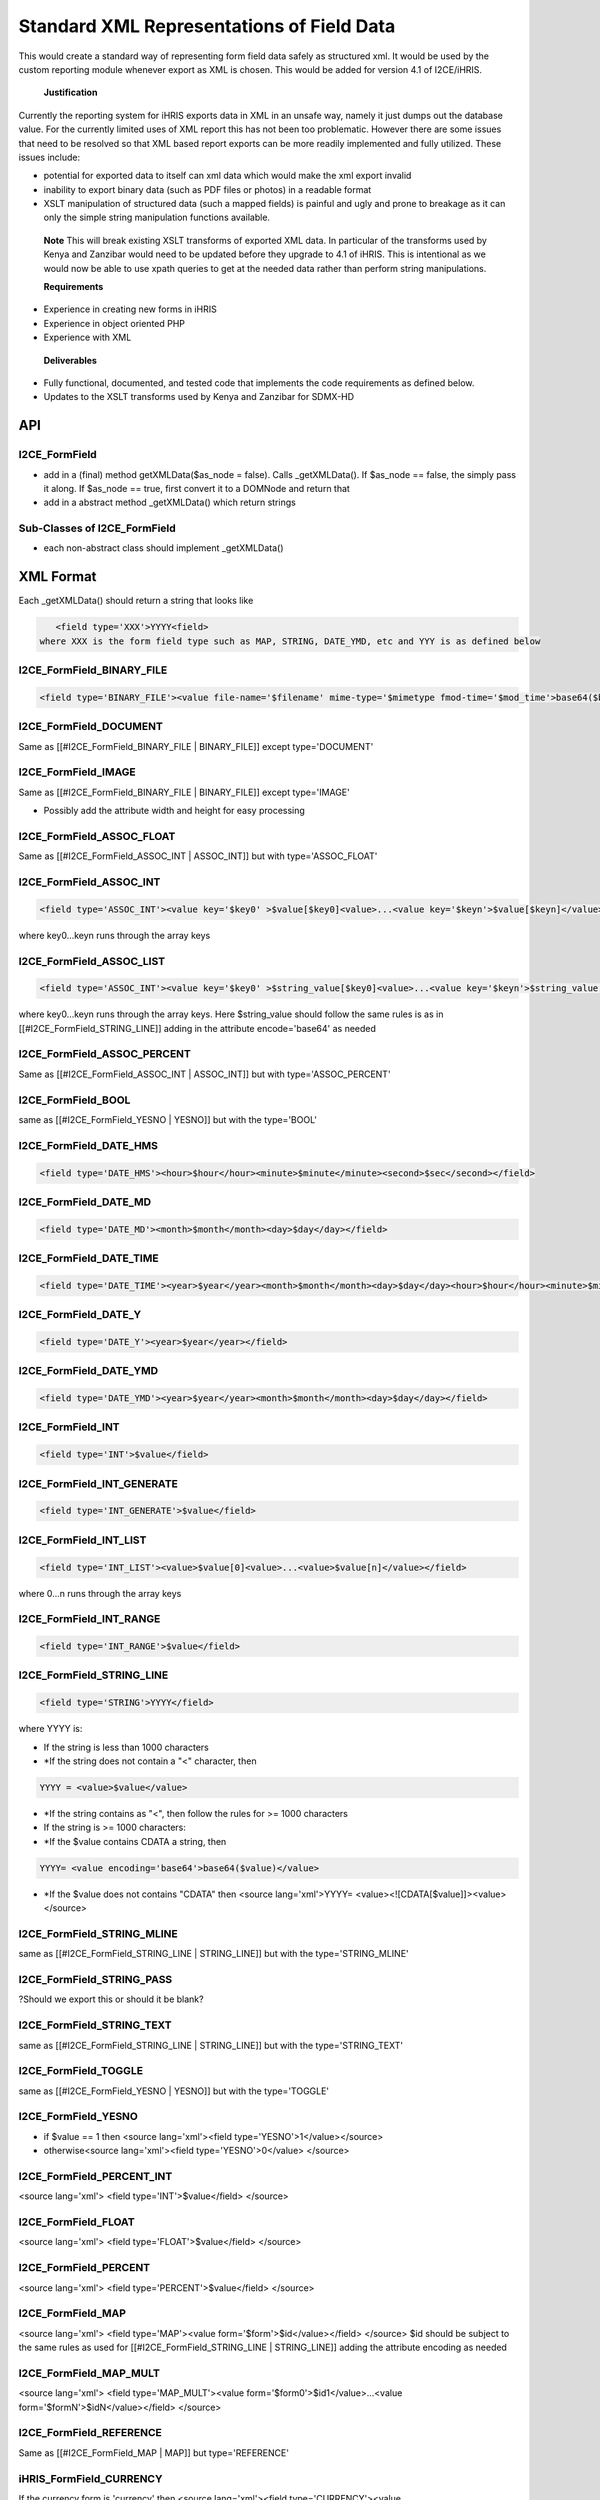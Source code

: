 Standard XML Representations of Field Data
==========================================

This would create a standard way of representing form field data safely as structured xml. It would be used by the custom reporting module whenever export as XML is chosen. This would be added for version 4.1 of I2CE/iHRIS.

 **Justification** 
Currently the reporting system for iHRIS exports data in XML in an unsafe way, namely it just dumps out the database value.  For the currently limited uses of XML report this has not been too problematic.  However there are some issues that need to be resolved so that XML based report exports can be more readily implemented and fully utilized.  These issues include:


* potential for exported data to itself can xml data which would make the xml export invalid
* inability to export binary data (such as PDF files or photos) in a readable format
* XSLT manipulation of structured data (such a mapped fields) is painful and ugly and prone to breakage as it can only the simple string manipulation functions available.


 **Note**  This will break existing XSLT transforms of exported XML data.  In particular of the transforms used by Kenya and Zanzibar would need to be updated before they upgrade to 4.1 of iHRIS.  This is intentional as we would now be able to use xpath queries to get at the needed data rather than perform string manipulations.

 **Requirements** 


* Experience in creating new forms in iHRIS
* Experience in object oriented PHP
* Experience with XML

 **Deliverables** 


* Fully functional, documented, and tested code that implements the code requirements as defined below.
* Updates to the XSLT transforms used by Kenya and Zanzibar for SDMX-HD


API
^^^

I2CE_FormField
~~~~~~~~~~~~~~


* add in a (final) method getXMLData($as_node = false).  Calls _getXMLData().  If $as_node == false, the simply pass it along.  If $as_node == true, first convert it to a DOMNode and return that
* add in a abstract method _getXMLData() which return strings

Sub-Classes of I2CE_FormField
~~~~~~~~~~~~~~~~~~~~~~~~~~~~~


* each non-abstract class should implement _getXMLData()

XML Format
^^^^^^^^^^
Each _getXMLData() should return a string that looks like 

.. code-block:: xml

    <field type='XXX'>YYYY<field>
 where XXX is the form field type such as MAP, STRING, DATE_YMD, etc and YYY is as defined below

I2CE_FormField_BINARY_FILE
~~~~~~~~~~~~~~~~~~~~~~~~~~


.. code-block:: xml

    <field type='BINARY_FILE'><value file-name='$filename' mime-type='$mimetype fmod-time='$mod_time'>base64($binary_data)></value></field>
    



I2CE_FormField_DOCUMENT
~~~~~~~~~~~~~~~~~~~~~~~
Same as [[#I2CE_FormField_BINARY_FILE | BINARY_FILE]] except type='DOCUMENT'

I2CE_FormField_IMAGE
~~~~~~~~~~~~~~~~~~~~
Same as [[#I2CE_FormField_BINARY_FILE | BINARY_FILE]] except type='IMAGE'


* Possibly add the attribute width and height for easy processing

I2CE_FormField_ASSOC_FLOAT
~~~~~~~~~~~~~~~~~~~~~~~~~~
Same as [[#I2CE_FormField_ASSOC_INT | ASSOC_INT]] but with type='ASSOC_FLOAT'

I2CE_FormField_ASSOC_INT
~~~~~~~~~~~~~~~~~~~~~~~~


.. code-block:: xml

    <field type='ASSOC_INT'><value key='$key0' >$value[$key0]<value>...<value key='$keyn'>$value[$keyn]</value></field>
    

where key0...keyn runs through the array keys

I2CE_FormField_ASSOC_LIST
~~~~~~~~~~~~~~~~~~~~~~~~~


.. code-block:: xml

    <field type='ASSOC_INT'><value key='$key0' >$string_value[$key0]<value>...<value key='$keyn'>$string_value[$keyn]</value></field>
    

where key0...keyn runs through the array keys. Here $string_value should follow the same rules is as in [[#I2CE_FormField_STRING_LINE]] adding in the attribute encode='base64' as needed

I2CE_FormField_ASSOC_PERCENT
~~~~~~~~~~~~~~~~~~~~~~~~~~~~
Same as [[#I2CE_FormField_ASSOC_INT | ASSOC_INT]] but with type='ASSOC_PERCENT'

I2CE_FormField_BOOL
~~~~~~~~~~~~~~~~~~~
same as [[#I2CE_FormField_YESNO | YESNO]] but with the type='BOOL'

I2CE_FormField_DATE_HMS
~~~~~~~~~~~~~~~~~~~~~~~


.. code-block:: xml

    <field type='DATE_HMS'><hour>$hour</hour><minute>$minute</minute><second>$sec</second></field>
    


I2CE_FormField_DATE_MD
~~~~~~~~~~~~~~~~~~~~~~


.. code-block:: xml

    <field type='DATE_MD'><month>$month</month><day>$day</day></field>
    


I2CE_FormField_DATE_TIME
~~~~~~~~~~~~~~~~~~~~~~~~


.. code-block:: xml

    <field type='DATE_TIME'><year>$year</year><month>$month</month><day>$day</day><hour>$hour</hour><minute>$minute</minute><second>$sec</second></field>
    


I2CE_FormField_DATE_Y
~~~~~~~~~~~~~~~~~~~~~


.. code-block:: xml

    <field type='DATE_Y'><year>$year</year></field>
    


I2CE_FormField_DATE_YMD
~~~~~~~~~~~~~~~~~~~~~~~


.. code-block:: xml

    <field type='DATE_YMD'><year>$year</year><month>$month</month><day>$day</day></field>
    


I2CE_FormField_INT
~~~~~~~~~~~~~~~~~~


.. code-block:: xml

    <field type='INT'>$value</field>
    


I2CE_FormField_INT_GENERATE
~~~~~~~~~~~~~~~~~~~~~~~~~~~


.. code-block:: xml

    <field type='INT_GENERATE'>$value</field>
    


I2CE_FormField_INT_LIST
~~~~~~~~~~~~~~~~~~~~~~~


.. code-block:: xml

    <field type='INT_LIST'><value>$value[0]<value>...<value>$value[n]</value></field>
    

where 0...n runs through the array keys

I2CE_FormField_INT_RANGE
~~~~~~~~~~~~~~~~~~~~~~~~


.. code-block:: xml

    <field type='INT_RANGE'>$value</field>
    



I2CE_FormField_STRING_LINE
~~~~~~~~~~~~~~~~~~~~~~~~~~


.. code-block:: xml

    <field type='STRING'>YYYY</field> 
    

where YYYY is:


* If the string is less than 1000 characters
* *If the string does not contain a "<" character, then

.. code-block:: xml

    YYYY = <value>$value</value>



* *If the string contains as "<", then follow the rules for >= 1000 characters
* If the string is >= 1000 characters:
* *If the $value contains CDATA a string, then

.. code-block:: xml

    YYYY= <value encoding='base64'>base64($value)</value> 



* *If the $value does not contains "CDATA" then  <source lang='xml'>YYYY=  <value><![CDATA[$value]]><value></source>

I2CE_FormField_STRING_MLINE
~~~~~~~~~~~~~~~~~~~~~~~~~~~
same as [[#I2CE_FormField_STRING_LINE | STRING_LINE]] but with the type='STRING_MLINE'

I2CE_FormField_STRING_PASS
~~~~~~~~~~~~~~~~~~~~~~~~~~
?Should we export this or should it be blank?


I2CE_FormField_STRING_TEXT
~~~~~~~~~~~~~~~~~~~~~~~~~~
same as [[#I2CE_FormField_STRING_LINE | STRING_LINE]] but with the type='STRING_TEXT'

I2CE_FormField_TOGGLE
~~~~~~~~~~~~~~~~~~~~~
same as [[#I2CE_FormField_YESNO | YESNO]] but with the type='TOGGLE'

I2CE_FormField_YESNO
~~~~~~~~~~~~~~~~~~~~


* if $value == 1 then <source lang='xml'><field type='YESNO'>1</value></source>
* otherwise<source lang='xml'><field type='YESNO'>0</value> </source>

I2CE_FormField_PERCENT_INT
~~~~~~~~~~~~~~~~~~~~~~~~~~
<source lang='xml'>
<field type='INT'>$value</field>
</source>

I2CE_FormField_FLOAT
~~~~~~~~~~~~~~~~~~~~
<source lang='xml'>
<field type='FLOAT'>$value</field>
</source>


I2CE_FormField_PERCENT
~~~~~~~~~~~~~~~~~~~~~~
<source lang='xml'>
<field type='PERCENT'>$value</field>
</source>


I2CE_FormField_MAP
~~~~~~~~~~~~~~~~~~
<source lang='xml'>
<field type='MAP'><value form='$form'>$id</value></field>
</source>
$id should be subject to the same rules as used for [[#I2CE_FormField_STRING_LINE | STRING_LINE]] adding the attribute encoding as needed


I2CE_FormField_MAP_MULT
~~~~~~~~~~~~~~~~~~~~~~~
<source lang='xml'>
<field type='MAP_MULT'><value form='$form0'>$id1</value>...<value form='$formN'>$idN</value></field>
</source>


I2CE_FormField_REFERENCE
~~~~~~~~~~~~~~~~~~~~~~~~
Same as [[#I2CE_FormField_MAP | MAP]] but type='REFERENCE'


iHRIS_FormField_CURRENCY
~~~~~~~~~~~~~~~~~~~~~~~~
If the currency form is 'currency' then <source lang='xml'><field type='CURRENCY'><value id='$currencyID'>$amount</value></field></source>



[[Category:Blueprints]]
